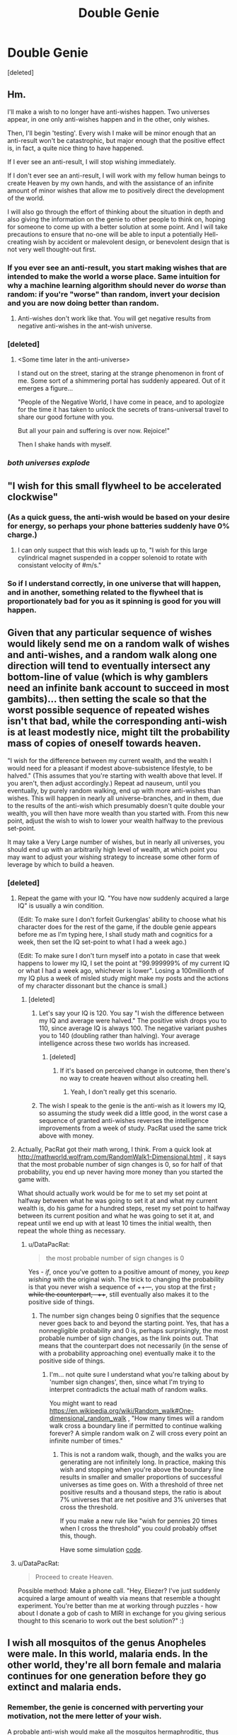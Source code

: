#+TITLE: Double Genie

* Double Genie
:PROPERTIES:
:Score: 28
:DateUnix: 1427533510.0
:DateShort: 2015-Mar-28
:END:
[deleted]


** Hm.

I'll make a wish to no longer have anti-wishes happen. Two universes appear, in one only anti-wishes happen and in the other, only wishes.

Then, I'll begin 'testing'. Every wish I make will be minor enough that an anti-result won't be catastrophic, but major enough that the positive effect is, in fact, a quite nice thing to have happened.

If I ever see an anti-result, I will stop wishing immediately.

If I don't ever see an anti-result, I will work with my fellow human beings to create Heaven by my own hands, and with the assistance of an infinite amount of minor wishes that allow me to positively direct the development of the world.

I will also go through the effort of thinking about the situation in depth and also giving the information on the genie to other people to think on, hoping for someone to come up with a better solution at some point. And I will take precautions to ensure that no-one will be able to input a potentially Hell-creating wish by accident or malevolent design, or benevolent design that is not very well thought-out first.
:PROPERTIES:
:Author: Murska1FIN
:Score: 18
:DateUnix: 1427560500.0
:DateShort: 2015-Mar-28
:END:

*** If you ever see an anti-result, you start making wishes that are intended to make the world a worse place. Same intuition for why a machine learning algorithm should never do /worse/ than random: if you're "worse" than random, invert your decision and you are now doing better than random.
:PROPERTIES:
:Author: Vebeltast
:Score: 5
:DateUnix: 1427565766.0
:DateShort: 2015-Mar-28
:END:

**** Anti-wishes don't work like that. You will get negative results from negative anti-wishes in the ant-wish universe.
:PROPERTIES:
:Score: 3
:DateUnix: 1427619993.0
:DateShort: 2015-Mar-29
:END:


*** [deleted]
:PROPERTIES:
:Score: 4
:DateUnix: 1427620092.0
:DateShort: 2015-Mar-29
:END:

**** <Some time later in the anti-universe>

I stand out on the street, staring at the strange phenomenon in front of me. Some sort of a shimmering portal has suddenly appeared. Out of it emerges a figure...

"People of the Negative World, I have come in peace, and to apologize for the time it has taken to unlock the secrets of trans-universal travel to share our good fortune with you.

But all your pain and suffering is over now. Rejoice!"

Then I shake hands with myself.
:PROPERTIES:
:Author: Murska1FIN
:Score: 9
:DateUnix: 1427636373.0
:DateShort: 2015-Mar-29
:END:


*** /both universes explode/
:PROPERTIES:
:Author: psychothumbs
:Score: 2
:DateUnix: 1427926491.0
:DateShort: 2015-Apr-02
:END:


** "I wish for this small flywheel to be accelerated clockwise"
:PROPERTIES:
:Author: ArmokGoB
:Score: 15
:DateUnix: 1427543235.0
:DateShort: 2015-Mar-28
:END:

*** (As a quick guess, the anti-wish would be based on your desire for energy, so perhaps your phone batteries suddenly have 0% charge.)
:PROPERTIES:
:Author: DataPacRat
:Score: 8
:DateUnix: 1427545244.0
:DateShort: 2015-Mar-28
:END:

**** I can only suspect that this wish leads up to, "I wish for this large cylindrical magnet suspended in a copper solenoid to rotate with consistant velocity of #m/s."
:PROPERTIES:
:Author: chthonicSceptre
:Score: 4
:DateUnix: 1427545561.0
:DateShort: 2015-Mar-28
:END:


*** So if I understand correctly, in one universe that will happen, and in another, something related to the flywheel that is proportionately bad for you as it spinning is good for you will happen.
:PROPERTIES:
:Author: psychothumbs
:Score: 2
:DateUnix: 1427926562.0
:DateShort: 2015-Apr-02
:END:


** Given that any particular sequence of wishes would likely send me on a random walk of wishes and anti-wishes, and a random walk along one direction will tend to eventually intersect any bottom-line of value (which is why gamblers need an infinite bank account to succeed in most gambits)... then setting the scale so that the worst possible sequence of repeated wishes isn't that bad, while the corresponding anti-wish is at least modestly nice, might tilt the probability mass of copies of oneself towards heaven.

"I wish for the difference between my current wealth, and the wealth I would need for a pleasant if modest above-subsistence lifestyle, to be halved." (This assumes that you're starting with wealth above that level. If you aren't, then adjust accordingly.) Repeat ad nauseum, until you eventually, by purely random walking, end up with more anti-wishes than wishes. This will happen in nearly all universe-branches, and in them, due to the results of the anti-wish which presumably doesn't quite double your wealth, you will then have more wealth than you started with. From this new point, adjust the wish to wish to lower your wealth halfway to the previous set-point.

It may take a Very Large number of wishes, but in nearly all universes, you should end up with an arbitrarily high level of wealth, at which point you may want to adjust your wishing strategy to increase some other form of leverage by which to build a heaven.
:PROPERTIES:
:Author: DataPacRat
:Score: 15
:DateUnix: 1427538974.0
:DateShort: 2015-Mar-28
:END:

*** [deleted]
:PROPERTIES:
:Score: 2
:DateUnix: 1427540091.0
:DateShort: 2015-Mar-28
:END:

**** Repeat the game with your IQ. "You have now suddenly acquired a large IQ" is usually a win condition.

(Edit: To make sure I don't forfeit Gurkenglas' ability to choose what his character does for the rest of the game, if the double genie appears before me as I'm typing here, I shall study math and cognitics for a week, then set the IQ set-point to what I had a week ago.)

(Edit: To make sure I don't turn myself into a potato in case that week happens to lower my IQ, I set the point at "99.999999% of my current IQ or what I had a week ago, whichever is lower". Losing a 100millionth of my IQ plus a week of misled study might make my posts and the actions of my character dissonant but the chance is small.)
:PROPERTIES:
:Author: Gurkenglas
:Score: 10
:DateUnix: 1427559220.0
:DateShort: 2015-Mar-28
:END:

***** [deleted]
:PROPERTIES:
:Score: 1
:DateUnix: 1427559597.0
:DateShort: 2015-Mar-28
:END:

****** Let's say your IQ is 120. You say "I wish the difference between my IQ and average were halved." The positive wish drops you to 110, since average IQ is always 100. The negative variant pushes you to 140 (doubling rather than halving). Your average intelligence across these two worlds has increased.
:PROPERTIES:
:Score: 5
:DateUnix: 1427565334.0
:DateShort: 2015-Mar-28
:END:

******* [deleted]
:PROPERTIES:
:Score: 1
:DateUnix: 1427606308.0
:DateShort: 2015-Mar-29
:END:

******** If it's based on perceived change in outcome, then there's no way to create heaven without also creating hell.
:PROPERTIES:
:Author: Transfuturist
:Score: 5
:DateUnix: 1427660172.0
:DateShort: 2015-Mar-30
:END:

********* Yeah, I don't really get this scenario.
:PROPERTIES:
:Author: psychothumbs
:Score: 2
:DateUnix: 1427926463.0
:DateShort: 2015-Apr-02
:END:


****** The wish I speak to the genie is the anti-wish as it lowers my IQ, so assuming the study week did a little good, in the worst case a sequence of granted anti-wishes reverses the intelligence improvements from a week of study. PacRat used the same trick above with money.
:PROPERTIES:
:Author: Gurkenglas
:Score: 1
:DateUnix: 1427560941.0
:DateShort: 2015-Mar-28
:END:


**** Actually, PacRat got their math wrong, I think. From a quick look at [[http://mathworld.wolfram.com/RandomWalk1-Dimensional.html]] , it says that the most probable number of sign changes is 0, so for half of that probability, you end up never having more money than you started the game with.

What should actually work would be for me to set my set point at halfway between what he was going to set it at and what my current wealth is, do his game for a hundred steps, reset my set point to halfway between its current position and what he was going to set it at, and repeat until we end up with at least 10 times the initial wealth, then repeat the whole thing as necessary.
:PROPERTIES:
:Author: Gurkenglas
:Score: 3
:DateUnix: 1427560021.0
:DateShort: 2015-Mar-28
:END:

***** u/DataPacRat:
#+begin_quote
  the most probable number of sign changes is 0
#+end_quote

Yes - /if/, once you've gotten to a positive amount of money, you /keep wishing/ with the original wish. The trick to changing the probability is that you never wish a sequence of ++---, you stop at the first +; while the counterpart, --+++, still eventually also makes it to the positive side of things.
:PROPERTIES:
:Author: DataPacRat
:Score: 0
:DateUnix: 1427569568.0
:DateShort: 2015-Mar-28
:END:

****** The number sign changes being 0 signifies that the sequence never goes back to and beyond the starting point. Yes, that has a nonnegligible probability and 0 is, perhaps surprisingly, the most probable number of sign changes, as the link points out. That means that the counterpart does not necessarily (in the sense of with a probability approaching one) eventually make it to the positive side of things.
:PROPERTIES:
:Author: Gurkenglas
:Score: 2
:DateUnix: 1427570351.0
:DateShort: 2015-Mar-28
:END:

******* I'm... not quite sure I understand what you're talking about by 'number sign changes', then, since what I'm trying to interpret contradicts the actual math of random walks.

You might want to read [[https://en.wikipedia.org/wiki/Random_walk#One-dimensional_random_walk]] , "How many times will a random walk cross a boundary line if permitted to continue walking forever? A simple random walk on \mathbb Z will cross every point an infinite number of times."
:PROPERTIES:
:Author: DataPacRat
:Score: 0
:DateUnix: 1427571489.0
:DateShort: 2015-Mar-29
:END:

******** This is not a random walk, though, and the walks you are generating are not infinitely long. In practice, making this wish and stopping when you're above the boundary line results in smaller and smaller proportions of successful universes as time goes on. With a threshold of three net positive results and a thousand steps, the ratio is about 7% universes that are net positive and 3% universes that cross the threshold.

If you make a new rule like "wish for pennies 20 times when I cross the threshold" you could probably offset this, though.

Have some simulation [[http://pastebin.com/F1B634pg][code]].
:PROPERTIES:
:Author: mns2
:Score: 2
:DateUnix: 1427591471.0
:DateShort: 2015-Mar-29
:END:


**** u/DataPacRat:
#+begin_quote
  Proceed to create Heaven.
#+end_quote

Possible method: Make a phone call. "Hey, Eliezer? I've just suddenly acquired a large amount of wealth via means that resemble a thought experiment. You're better than me at working through puzzles - how about I donate a gob of cash to MIRI in exchange for you giving serious thought to this scenario to work out the best solution?" :)
:PROPERTIES:
:Author: DataPacRat
:Score: 4
:DateUnix: 1427541072.0
:DateShort: 2015-Mar-28
:END:


** I wish all mosquitos of the genus Anopheles were male. In this world, malaria ends. In the other world, they're all born female and malaria continues for one generation before they go extinct and malaria ends.
:PROPERTIES:
:Author: DCarrier
:Score: 4
:DateUnix: 1427576639.0
:DateShort: 2015-Mar-29
:END:

*** Remember, the genie is concerned with perverting your motivation, not the mere letter of your wish.

A probable anti-wish would make all the mosquitos hermaphroditic, thus doubling the number of biting and egg-laying insects, and the spread of mosquito-related disease, without in any way compromising their reproductive fitness.
:PROPERTIES:
:Author: Endovior
:Score: 4
:DateUnix: 1427580942.0
:DateShort: 2015-Mar-29
:END:


*** Novel idea, but wishes are mirrored on goodness-of-outcome. The anti-wish of this causes a population boom in mosquitoes enough to double the human toll of the disease.
:PROPERTIES:
:Score: 2
:DateUnix: 1427600231.0
:DateShort: 2015-Mar-29
:END:


** I wish to save one life. If this works, I repeat. This results in one universe with n lives saved and one life lost for all n, and is a net win. This algorithm can be improved, but the idea is that by doing more wishes in the better universes, I'm creating more of them.
:PROPERTIES:
:Author: DCarrier
:Score: 3
:DateUnix: 1427586515.0
:DateShort: 2015-Mar-29
:END:

*** This is a good scheme, though you need to have some way of knowing which universe you ended up in, keeping in mind that the anti-wish of most information wishes is the entire universe conspiring to trick you.
:PROPERTIES:
:Score: 1
:DateUnix: 1427606230.0
:DateShort: 2015-Mar-29
:END:

**** I make my wishes specific and obvious. If I wish to eradicate malaria, is the anti-wish going to double malaria and make it look eradicated?

I also only have to know if the universe is worth existing. If I believe this to be the case from the beginning, I can just make pointless wishes to create new universes. This isn't as good as making important wishes that make some universes not worth living in and then not multiplying those, but it works.
:PROPERTIES:
:Author: DCarrier
:Score: 1
:DateUnix: 1427609269.0
:DateShort: 2015-Mar-29
:END:

***** The "hide the evidence" anti-wishes are beacuse the wishes are really looking for information, and how a wish is reversed is based on the effects of the wish, which for those cases is most notably the information gained from them. An anti-wish of eliminating malaria would double it, but not make it look eradicated unless there was some information seeking goal associated with eradicating it.
:PROPERTIES:
:Score: 1
:DateUnix: 1427609843.0
:DateShort: 2015-Mar-29
:END:

****** What if I make the wish bad? If I wish that I die, does the anti-wish have to kill me too?
:PROPERTIES:
:Author: DCarrier
:Score: 2
:DateUnix: 1427610779.0
:DateShort: 2015-Mar-29
:END:

******* The anti-wish would probably make you immortal.
:PROPERTIES:
:Score: 1
:DateUnix: 1427610846.0
:DateShort: 2015-Mar-29
:END:


** I don't really see the point of asking us to flip coins. By the rules of the thought experiment, any information-granting wishes will result in a universe in which true and useful information is granted, and one in which false and misleading information is granted. Similarly, any meta-wishes will result in a universe which is successfully meta-altered, and one in which the universe is maliciously meta-altered.

As such, plans must include the factual existence of universes in which your wishes were perverted. Given that [[http://www.reddit.com/r/rational/comments/30l2y3/double_genie/cptfdtu][this]] is the response to a wish that anti-wish universes no longer be generated, though, there is a solution.

Step 1: I wish that whenever a wish is made, an anti-wish universe is no longer generated.

(this will, of course, produce a universe in which wishes are always granted faithfully, and a universe in which wishes are always perverted)

Step 2: Test to see which of those two universes I am in, probably with innocuous wishes like "I wish that the next coin I flip should land on heads". (probably do this fifty times or so, to confirm that Step 1 actually worked; there's still a small chance that I just happen to be in the universe in which things went right/wrong 50 times, but if I do in fact get 50 heads or 50 tails, I will assume that Step 1 worked).

Step 3a: In the universe in which wishing has been successfully debugged, wish CEV, creating Heaven.

Step 3b: In the universe in which wishing has been confirmed to be invariably corrupted, experiment with the use of anti-wishes to result in beneficial consequences, via wishing for undesirable events to happen. If the anti-genie seems to pervert wishes in a predictably-reversed fashion, wish anti-CEV, therefore causing the anti-genie to create a Heaven instead of the Hell I just asked it to create.
:PROPERTIES:
:Author: Endovior
:Score: 2
:DateUnix: 1427540190.0
:DateShort: 2015-Mar-28
:END:

*** Okay, I have a (maybe?) better solution for what to do after you separate the universes. Once you determine which universe you're in:

- Benevolent: Wish for your counterpart in the malicious universe to recieve benevolent wishes instead.

- Malevolent: wait for a few hours for the above to happen.

Then wish for CEV.
:PROPERTIES:
:Author: chthonicSceptre
:Score: 2
:DateUnix: 1427546052.0
:DateShort: 2015-Mar-28
:END:


*** [deleted]
:PROPERTIES:
:Score: -1
:DateUnix: 1427540734.0
:DateShort: 2015-Mar-28
:END:

**** Okay, so if coinflip-tier wishes are assumed to be purely-information-seeking, start small instead. The anti-genie will show itself sooner or later through use of non-trivial-but-not-reality-destroying wishes. Presumably, the content of a wish like "I wish my headache would be cured" is not information-seeking, so the invariably-corrupted genie would make the headache worse. All wishes with notable effects also have information content in this context, so I either have the genie that's granting all my wishes because it is in fact a safe genie, or the genie that's granting all my wishes because it's trying to trick me. In all practicality, my actions in a universe in which a genie seems to be granting beneficial wishes for me would be to acquire wealth and power and correspond with other like-minded individuals before making a CEV wish, it seems like there'd be plenty of time to notice any chicanery. And even if the genie is actually granting me large sums of cash just to trick me, there's still the possibility that access to mundane wealth and power may obviate the need to wish up CEV (y'know, via conventionally-possible means of reality improvement).

The objective is to create Heaven in almost all futures, and to create no instance of Hell. As such, in the debugged genie branch, I wish additional instances of Heaven into existence, eventually resulting in a vast number of instances of Heaven. In the anti-genie universe, it presumably eventually reveals itself by screwing me out of lottery winnings or something, and after some experimentation to determine that no, it won't be manipulated, I proceed to not make a CEV wish, and thus not make things any worse.
:PROPERTIES:
:Author: Endovior
:Score: 3
:DateUnix: 1427542928.0
:DateShort: 2015-Mar-28
:END:

***** You asked for a coin to be flipped, so I flipped one for you, the result was: *Heads*

--------------

^{This} ^{bot's} ^{messages} ^{aren't} ^{checked} ^{often,} ^{for} ^{the} ^{quickest} ^{response,} ^{click} ^{[[/message/compose?to=lizardsrock4&subject=CoinBot][here]]} ^{to} ^{message} ^{my} ^{maker}

^{Check} ^{out} ^{my} ^{[[http://github.com/lizardsrock4][source]]}
:PROPERTIES:
:Score: 2
:DateUnix: 1427542934.0
:DateShort: 2015-Mar-28
:END:

****** ...wow.
:PROPERTIES:
:Author: sidhe3141
:Score: 1
:DateUnix: 1427588089.0
:DateShort: 2015-Mar-29
:END:


***** The genie grants your wishes identically in both branches until you make a wish large enough to create Hell. Because you smartly decide to consult with others, you realise this and never make the "instantiate many Heavens" wish, instead opting for small incremental improvements to reality in both universes. You fail at creating Heaven, but you permanently alter the course of both worlds for the positive.
:PROPERTIES:
:Score: 1
:DateUnix: 1427544464.0
:DateShort: 2015-Mar-28
:END:


**** If the genie is malicious, then this is probably not solvable.

It's like the Monty Hall paradox. It's only a paradox because the Monty hall in the paradox is not malicious and isn't trying to trick you. The real Monty Hall /is/ malicious and so you can't use logical tricks to extract information from whether he shows you a goat or not.
:PROPERTIES:
:Author: ArgentStonecutter
:Score: 2
:DateUnix: 1427654707.0
:DateShort: 2015-Mar-29
:END:


**** You asked for a coin to be flipped, so I flipped one for you, the result was: *Heads*

--------------

^{This} ^{bot's} ^{messages} ^{aren't} ^{checked} ^{often,} ^{for} ^{the} ^{quickest} ^{response,} ^{click} ^{[[/message/compose?to=lizardsrock4&subject=CoinBot][here]]} ^{to} ^{message} ^{my} ^{maker}

^{Check} ^{out} ^{my} ^{[[http://github.com/lizardsrock4][source]]}
:PROPERTIES:
:Score: 0
:DateUnix: 1427540740.0
:DateShort: 2015-Mar-28
:END:


** u/suyjuris:
#+begin_quote
  Your goal is to create Heaven for almost all of your futures, and never create Hell.
#+end_quote

1. "I wish to change the world by half of the difference between heaven and it (positively, world += (heaven - world) / 2)."
2. If you find yourself in the anti-wish universe, abort.
3. "I wish to change the world by the same amount I changed it last time."
4. If you find yourself in the anti-wish universe, abort.
5. "I wish for a random particle to be sped up by an infinitesimal small amount." (Or any other NOP)
6. Go to step 5.

You got two futures that are not heaven (but not hell either, one at -0.5, the other at 0 on the hell-heaven scale), and an exponentially increasing number of universes that are heaven. This assumes that the world is originally at 0 or better. If that is not the case, just apply the procedure [steps 1 to 4] to double your difference to hell until it is.
:PROPERTIES:
:Author: suyjuris
:Score: 2
:DateUnix: 1427544265.0
:DateShort: 2015-Mar-28
:END:

*** u/sidhe3141:
#+begin_quote
  If that is not the case, just apply the procedure to double your difference to hell until it is.
#+end_quote

Anti-wish of doubling your difference to hell is hell. Instant fail.
:PROPERTIES:
:Author: sidhe3141
:Score: 2
:DateUnix: 1427588326.0
:DateShort: 2015-Mar-29
:END:

**** The key point being /apply the procedure/, meaning that there is no single wish to double the difference but two (in steps 1 to 4), where the failure of either is non-critical.
:PROPERTIES:
:Author: suyjuris
:Score: 1
:DateUnix: 1427629242.0
:DateShort: 2015-Mar-29
:END:


** Test Wish #1: "I wish to be presented with a clear opportunity to gain ten dollars."

Repeat until you are in a universe where you just lost ten dollars or were given the opportunity to do so. Now:

If you were presented with the /opportunity/ to lose ten dollars, then the wish-reversing only applies to the change itself, not the presentation. Make all your future wishes of the form "I wish to be presented with the clear opportunity for...", and simply do not take the opportunities for negative results.

If you were not presented with the opportunity, but instead were forced to lose ten dollars, then the wish-reversing applies to the presentation as well as the change. Make all your future wishes of the form "I wish to have no opportunity to make a decision about whether to accept or reject the following thing:...", and antiwishes should come out as giving you the opportunity, when you can then decline.
:PROPERTIES:
:Author: Geminii27
:Score: 2
:DateUnix: 1427556919.0
:DateShort: 2015-Mar-28
:END:

*** Information granting wishes of this sort are generally disallowed by the intent clause. The intend of your wish will be reversed, so your anti-wish will be that you experience a scenario that leads you to the false perception of being in a FAI genie universe. c.f. all the other wishes
:PROPERTIES:
:Score: 1
:DateUnix: 1427559210.0
:DateShort: 2015-Mar-28
:END:


** If I correctly interpret that the genie's rule is "create zero utility on average between the two universes", then why would it be wrong for a utilitarian to make as many wishes as they pleased? Sucks for the anti-wish universes, but why don't they just wish their ways out of trouble until they get lucky?
:PROPERTIES:
:Author: LiteralHeadCannon
:Score: 2
:DateUnix: 1427824723.0
:DateShort: 2015-Mar-31
:END:


** So, the current problem is that once you split the universes, the information perversion of the anti-wish genie means you cannot tell by information searching wishes whether you are in the good or bad universe.

So, ignore the informational goals.

That leaves two options: Perform wishes which equalize over time, or perform wishes which will increase or decrease your standard of living by a non-lethal amount.

I trust the perfect copy of me in the good universe even if I am in the bad one. I legitimately want to make money/power/whatever. I am willing to accept any non-death outcome of my wishes.

Wish to win a smallish lottery for the sake of making money. Have the goal "it doesn't matter which universe I am in. I want to win this." This gets you the information you need without you actually having the goal of obtaining the information.

If that doesn't work, I wish for 0.9999999999999 Heaven with the intent of using it to gather information for my final Heaven 1.0 wish. *Fuck you, contrary genie.*

If the anti-genie doesn't actually care even what your current goals are, find a way to change your long term goals.

Alternatively, use someone else. Get a suicidal person to wish to die. This would actually be in their CEV, the Genie could not pervert it. Death for the true universe, continued life for the other.

Wait a minute. /I don't actually care./

We already know something that differentiates anti from true universe. CEV Heaven wishing.

I wish for a Heaven with no time dilation or differential time traits. I get Hell in Universe 1 and Heaven in Universe 2. In Universe 1 I suffer unimaginable pain for the time it takes me in Universe 2 to say "I wish the genie in the other universe was replaced by a copy of you, and all memories of all people since the Hell wish was made were replaced by the memories of those same people in this universe since the Heaven wish was made."

Now I have two Heaven universes which are perfect duplicates. I walk across the planar border, high-five myself, and go on to enjoy the Heavens. Nobody around ever remembers that I created Hell, so nobody cares.
:PROPERTIES:
:Author: JackStargazer
:Score: 3
:DateUnix: 1427559791.0
:DateShort: 2015-Mar-28
:END:

*** Except in the Hell-Universes, the bad genie grants the antiwish and doesn't get replaced. Now you have two versions of every hell universe, one where the bad genie was replaced and the universe became a heaven, the other where the bad genie /wasn't/ replaced and everything was still hell. I think the only way this problem can be solved has to involve interuniversal travel/communication/trade that doesn't depend on the genie. Also, I would like to point out that: >every time you make a wish, another universe is created where the opposite of that wish is granted.

So every antiwish has its own separate universe, but all the wishes are in one universe. Since you never wished for the genie to exist or not exist, that means the genie can only exist in the wish universe.
:PROPERTIES:
:Author: Sailor_Vulcan
:Score: 3
:DateUnix: 1427664544.0
:DateShort: 2015-Mar-30
:END:

**** u/JackStargazer:
#+begin_quote
  Except in the Hell-Universes, the bad genie grants the antiwish and doesn't get replaced. every time you make a wish, another universe is created where the opposite of that wish is granted.
#+end_quote

No, he doesn't. because the first wish stopped that by permanently splitting into an AlwaysAnti and AlwaysGood universe. I should have mentioned that I was using that, but my solution implied it.
:PROPERTIES:
:Author: JackStargazer
:Score: 1
:DateUnix: 1427678529.0
:DateShort: 2015-Mar-30
:END:


*** Splitting the universes makes almost everything an information seeking wish, so the wish just gets granted to trick you. You then wish for almost-Heaven, which send you to almost-Hell in anti-wish-world. In wish-world, you make Heaven. Unfortunately even with a real genie you can't enter a universe that has already split off.

Since you made Heaven and only almost-Hell, you end up performing very slightly better than if you had made a CEV wish.
:PROPERTIES:
:Score: 1
:DateUnix: 1427695696.0
:DateShort: 2015-Mar-30
:END:

**** u/JackStargazer:
#+begin_quote
  You then wish for almost-Heaven, which send you to almost-Hell in anti-wish-world.
#+end_quote

So, what's the cutoff point? If that's not an information seeking wish, or if the Anti-Genie (who at this point is not just perverting the intent but being actively malicious, since it clearly isn't intent that matters) just decides at some point to actually anti-fulfill the wish rather than giving you the information, then there is some point where it either judges a wish non-information seeking, or ignores that to achieve an anti-goal.

This implies either a weighted function, an endstate goal, or sentient intent.

If it's a weighted function, then wish up by 1% at a time until it actually switches to Hell, then wish down to the nearest non-Hell number.

If it's an endstate goal, then my thing would have worked, because .99 Hell is insufficient to meet the endstate of Hell.

If it's a sentient process that is actively malicious, and good genies cannot effect universes with bad genies (really? no multiuniverse travel at all, in any circumstances? In Heaven Universe you have /literally all of polynomial time/ to figure out an answer and then either wormhole it back to your origin point, time travel or dilation being something an all powerful Genie should be able to do, or somehow or another get to that universe.) then there is no safe wish and no right answer to the problem.
:PROPERTIES:
:Author: JackStargazer
:Score: 1
:DateUnix: 1427719229.0
:DateShort: 2015-Mar-30
:END:

***** The genue is sentient, but is only somewhat malicious. It will try to make an anti-wish exactly as bad as the wish is good.
:PROPERTIES:
:Score: 1
:DateUnix: 1427720353.0
:DateShort: 2015-Mar-30
:END:

****** Even so, it clearly has some point where it values "Anti-Wish" over "Fake Real Wish to Trick You".

Also, there are two kinds of maliciousness here as well.

If it is actively malicious in the "I want to fuck up your current wish" sense, then the easy fix is universe split plus the wish "I wish to want for my next wish to be to wish for Heaven." In Good universes you now want to wish for heaven and do so. In evil universes you now want to wish for Hell and create Heaven since reversed wishes for bad things have already been explained to create good things.

If it is malicious as to the end goal of Heaven or Hell, then it will actively prevent you from ever getting enough information to be sure on what universe you are in, and so it is never safe to make a major wish.

Basically, if it is malicious on current wishes, you can win by tricking yourself. If it is even slightly malicious and omnicognizant, you can't win.

"Only somewhat malicious" actually gives us /less/ predictive power then not telling us that, since that means it is inherently unpredictable unless we know its goals.

Are you sure /you're/ not an anti-genie?
:PROPERTIES:
:Author: JackStargazer
:Score: 1
:DateUnix: 1427721283.0
:DateShort: 2015-Mar-30
:END:


** I wish the ability to predict whether a wish or anti-wish will be granted (for me personally) in the next 15 seconds. [[/u/flipacoinbot]]
:PROPERTIES:
:Author: ShareDVI
:Score: 1
:DateUnix: 1427534705.0
:DateShort: 2015-Mar-28
:END:

*** Both are granted, and both are copies of you. (This is many worlds, but only genie acts split universes.) The coinflip is just to prevent people from always choosing the positive wish for the next step. Your wish is a null-op, and now there are two universes that are exactly the same.
:PROPERTIES:
:Score: 3
:DateUnix: 1427535611.0
:DateShort: 2015-Mar-28
:END:

**** You asked for a coin to be flipped, so I flipped one for you, the result was: *Heads*

--------------

^{This} ^{bot's} ^{messages} ^{aren't} ^{checked} ^{often,} ^{for} ^{the} ^{quickest} ^{response,} ^{click} ^{[[/message/compose?to=lizardsrock4&subject=CoinBot][here]]} ^{to} ^{message} ^{my} ^{maker}

^{Check} ^{out} ^{my} ^{[[http://github.com/lizardsrock4][source]]}
:PROPERTIES:
:Score: 1
:DateUnix: 1427535618.0
:DateShort: 2015-Mar-28
:END:


**** I mean, will my consciouness be transferred in a positive-world or negative-world? I want a power to predict that before making a wish.
:PROPERTIES:
:Author: ShareDVI
:Score: 0
:DateUnix: 1427536477.0
:DateShort: 2015-Mar-28
:END:

***** I see what you're trying to do, but the point of the thought experiment is that you can't do that. When reality is split, you don't get to decide whether or not that happens nicely. It's trusting your fate to a fair coin each time. So the result of any power you get to see what happens is always "yes", and you don't get to finagle things such that unpleasant things only happen to other versions of you.

Otherwise, you could just decide to screw all the other versions of yourself, and ascend directly to godhood via repeated power-wishes. Remember, that's not allowed; the goal is to make the best future for all of you, and the power you're trying to get would only make a good future for one of you.
:PROPERTIES:
:Author: Endovior
:Score: 2
:DateUnix: 1427537762.0
:DateShort: 2015-Mar-28
:END:


** I wish that heaven be created in the post-wish universe iff it is the wish universe.
:PROPERTIES:
:Author: blsm
:Score: 1
:DateUnix: 1427537497.0
:DateShort: 2015-Mar-28
:END:

*** [deleted]
:PROPERTIES:
:Score: 2
:DateUnix: 1427537799.0
:DateShort: 2015-Mar-28
:END:

**** By post-wish universe I meant the universe after I have uttered my wish rather than the universe in which the wish is fulfilled. Maybe I should have called it the post-utterance-of-wish-universe instead.
:PROPERTIES:
:Author: blsm
:Score: 1
:DateUnix: 1427538727.0
:DateShort: 2015-Mar-28
:END:

***** The universe doesn't split until the wish is granted.
:PROPERTIES:
:Score: 1
:DateUnix: 1427538944.0
:DateShort: 2015-Mar-28
:END:

****** Create heaven in precisely that future branch of the post-utterance-of-wish-universe which is the wish-universe.
:PROPERTIES:
:Author: blsm
:Score: 1
:DateUnix: 1427539348.0
:DateShort: 2015-Mar-28
:END:

******* Remember that the rules specify the wish is made into an anti-wish prior to being fulfilled. This is still equivalent to a CEV wish.
:PROPERTIES:
:Score: 1
:DateUnix: 1427540281.0
:DateShort: 2015-Mar-28
:END:


******* Granted. Hell is also created in precisely that future branch of the post-utterance-of-wish-universe which is the anti-wish-universe.
:PROPERTIES:
:Author: Endovior
:Score: 1
:DateUnix: 1427540307.0
:DateShort: 2015-Mar-28
:END:

******** In that future branch the wish is transformed into an anti-wish which states ((create heaven and be in the anti-wish-universe) or (create hell and be in the wish-universe)). Since I'm in the anti-wish-universe, the former is fulfilled.
:PROPERTIES:
:Author: blsm
:Score: 1
:DateUnix: 1427540596.0
:DateShort: 2015-Mar-28
:END:


** Important question: If I wish to have possession of an object which I currently have no means of obtaining (say, a plaster bust of Napoleon), what would the anti-wish be? I can't lose an equivalent object, since I didn't have any to begin with.
:PROPERTIES:
:Author: chthonicSceptre
:Score: 1
:DateUnix: 1427544501.0
:DateShort: 2015-Mar-28
:END:

*** Heads: You obtain a plaster bust of Napolean.

Tails: You lose an object of equivalent value to you personally. If no such object is available, you lose a number of objects whose emotional or economic value would sum to that of the Napolean bust. If such objects are exhausted, you suffer some Napoleon-bust-related tragedy, such as the bust falling from a train and breaking while causing you a leg fracture.
:PROPERTIES:
:Score: 2
:DateUnix: 1427544811.0
:DateShort: 2015-Mar-28
:END:

**** What about a wish for the genie to exert force? If I wished for the moon to move 500km closer to earth over a period of two months, or for an elevator to behave according to the buttons pushed, but without any electrical connections or motors?
:PROPERTIES:
:Author: chthonicSceptre
:Score: 1
:DateUnix: 1427545192.0
:DateShort: 2015-Mar-28
:END:

***** The genie is concerned with your motivation. Why do you want the moon closer to the earth? For example, if you want tidal forces to increase and are using a change in lunar orbit to accomplish that, it would decrease tidal forces by a corresponding amount, probably also by changing lunar orbit.
:PROPERTIES:
:Score: 2
:DateUnix: 1427565715.0
:DateShort: 2015-Mar-28
:END:

****** I was going to go into a convoluted series of experimental wishes designed to test the genie's capacity to inject ideas into peoples' minds, but for posterity, here's my final solution:

1) Wish for Heaven (with all of the appropriate wording, such as by including that the genie only grant 'good' wishes).

2) In the universe which is now Hell, wait for a moment.

3) In the universe which is now Heaven, with your newly-obedient genie, wish that the genie now in the Hell universe was replaced by a copy of the good!genie, and that Hell be replaced with Heaven. Now you have two Heavens. Maybe erase the memories of the people in Hell, if their tortures in that span of time were particularly awful.

3) Find yourself from the other universe. Exchange fist-bumps.
:PROPERTIES:
:Author: chthonicSceptre
:Score: 1
:DateUnix: 1427591758.0
:DateShort: 2015-Mar-29
:END:

******* I think this would do it.

The only perversion I can think of is that anti-genie would simultaneously change heaven into hell.

The fix would be to first wish that no heaven ever can become hell and that heaven remains likely for all other universes.
:PROPERTIES:
:Author: throwawayIWGWPC
:Score: 2
:DateUnix: 1427657244.0
:DateShort: 2015-Mar-29
:END:


** I'll assume that a certain arrangement of atoms corresponds to heaven (under our physical laws)

1.  I wish for locality (i.e. no spooky action at a distance). I now have only a finite amount of atoms a1..aN to care about.
2.  I wish for a sign which uniquely determines whether I am in the wish-universe or in the anti-wish-universe. (Alternatively I wish for my next coin flip to come up heads or something so I can tell them apart).
3.  I wish to know an arrangement of atoms which corresponds to immanentization of the eschaton.
4.  Test.
5.  In the wish-universe I wish for a1 to be be at a certain position x1 at a time T so far into the future that I will have time to make sufficiently many wishes afterwards. In the anti-wish-universe I do nothing.
6.  Test.
7.  Repeat 2. with a2, x2. ...
8.  In the universe where all my atom arrangements will be carried out I wish to flip a coin.
9.  Repeat 8. in both universes. ...
10. At time T I have a lot of universes where a single atom is "out of place". None of them can be considered hell. I have more universes which have instantiated heaven.
:PROPERTIES:
:Author: blsm
:Score: 1
:DateUnix: 1427547634.0
:DateShort: 2015-Mar-28
:END:

*** As has been demonstrated, any information-content wish is maximally perverted, so the anti-wish returns the same results as the real wish. Accordingly, your tests all tell you everything is fine, and the anti-wish versions give you bad information. This applies even if, like I did [[http://www.reddit.com/r/rational/comments/30l2y3/double_genie/cptg6g9][here]], you first make a wish to stop the universes from dividing, which is the only way to plausibly create a 'wish-universe' and an 'anti-wish-universe'.

Remember: both possibilities always occur. You can wish that the universes would stop multiplying, but you can't make wishes that are only beneficial; every positive wish is matched by an equal but opposite anti-wish. The two are just granted to other people.

More to the point, atoms are very small. You will die of old age long before making unique wishes for all the atoms that compose a single cell of your own body. Even if you were able to make a wish every second for the next hundred years and didn't need to worry about anti-wishes, you wouldn't have finished more than a fraction of a percent of that one cell... and, absent wishes to protect you from mundane concerns like the need to eat, sleep, or otherwise do things other than make wishes, you won't even get that far.
:PROPERTIES:
:Author: Endovior
:Score: 2
:DateUnix: 1427553296.0
:DateShort: 2015-Mar-28
:END:

**** u/blsm:
#+begin_quote
  More to the point, atoms are very small. You will die of old age long before making unique wishes for all the atoms that compose a single cell of your own body. Even if you were able to make a wish every second for the next hundred years and didn't need to worry about anti-wishes, you wouldn't have finished more than a fraction of a percent of that one cell... and, absent wishes to protect you from mundane concerns like the need to eat, sleep, or otherwise do things other than make wishes, you won't even get that far.
#+end_quote

I could simply add 'and halve the time required to make my next wish' to every wish. Then I would finish all my wishes within the amount of time it would have taken me to make two wishes before the adjustment.
:PROPERTIES:
:Author: blsm
:Score: 1
:DateUnix: 1427557661.0
:DateShort: 2015-Mar-28
:END:


*** You asked for a coin to be flipped, so I flipped one for you, the result was: *Tails*

--------------

^{This} ^{bot's} ^{messages} ^{aren't} ^{checked} ^{often,} ^{for} ^{the} ^{quickest} ^{response,} ^{click} ^{[[/message/compose?to=lizardsrock4&subject=CoinBot][here]]} ^{to} ^{message} ^{my} ^{maker}

^{Check} ^{out} ^{my} ^{[[http://github.com/lizardsrock4][source]]}
:PROPERTIES:
:Score: 1
:DateUnix: 1427547637.0
:DateShort: 2015-Mar-28
:END:


*** Hell corresponds to an infinite set of possible universe configurations, not a single universe configuration.
:PROPERTIES:
:Score: 1
:DateUnix: 1427559313.0
:DateShort: 2015-Mar-28
:END:

**** So one atom being out of place will create hell? That seems a little absurd to me.
:PROPERTIES:
:Author: blsm
:Score: -1
:DateUnix: 1427564194.0
:DateShort: 2015-Mar-28
:END:


** Observation: you can specify your wish in negative terms to make some things easier to think about. If the wish is odd and you can't express it, the antiwish may be much better defined and easier to express.

Find out if I can convince my Mean to include a binary do-nothing condition. For example, if step one in the wish is "if this coin flips tails, do nothing, if it flips heads, do X", and then convince myself that that the negative outcome really is the coin flipping tails.

If that doesn't work, find a system with a finite global minimum value but no global maximum. For example, "I wish that either that I have infinite money", for which the antiwish would almost certainly be "I wish that I have no money". Then wish until you get the wish instead of the antiwish.

There may be value here in attempting to wish faster, but I don't know a change that would safely increase wishing speed without the antiwish setting wish speed to zero.

For directly doing things, it's relatively easy to construct wishes which perform physical changes for which the antiwish is just as useful. For example, "spin this rotor clockwise" would almost certainly antiwish into "spin this rotor counterclockwise", at which point you just use gears to normalize it and feed it to a generator. Even if it interprets the wish as "keep this rotor from spinning" you could probably extract some force from it.

If you're really, really sure about your interpretation of quantum mechanics, you could exploit the anthropic principle and quantum suicide to delete the antiwish effects. "Retroactively delete the universe and make me think a million times faster" will either never be experienced or resolve into the (positive) antiwish which simultaneously makes the universe last longer somehow and makes you smarter.
:PROPERTIES:
:Author: Vebeltast
:Score: 1
:DateUnix: 1427565301.0
:DateShort: 2015-Mar-28
:END:

*** You asked for a coin to be flipped, so I flipped one for you, the result was: *Heads*

--------------

^{This} ^{bot's} ^{messages} ^{aren't} ^{checked} ^{often,} ^{for} ^{the} ^{quickest} ^{response,} ^{click} ^{[[/message/compose?to=lizardsrock4&subject=CoinBot][here]]} ^{to} ^{message} ^{my} ^{maker}

^{Check} ^{out} ^{my} ^{[[http://github.com/lizardsrock4][source]]}
:PROPERTIES:
:Score: 1
:DateUnix: 1427565305.0
:DateShort: 2015-Mar-28
:END:


** Solution:

"I wish to know how, be able, and have the resources to use the laws of nature to create Heaven for almost all of my futures across the many universes, and never create Hell."

The problem with the solutions I've read thus far is that they seem to forget the genie will pervert the SPIRIT of your wish for the anti-you.

Wish for information and anti-you will become confused.

Wish to fix malaria, and the anti-you will worsen malaria.

Wish to improve your IQ/finances/universe by (best - current)/2, then his universe uses the formula (worst - current)/2.

I am not sure my wish will work, but my understanding is the following:

Anti-me receives no information on making the world better. It is also possible that the perversion of the wish has stripped my other self of ability, knowledge, and resources. His fate, however, is unimportant because his value system is such that if his universe improves, he is happy even if dead.

However, after the wish, I now have the know-how, ability, and resources to /ignore the genie/ and use science/magic to improve most universes until they become heavens, and no universe will be hell.

--------------

The other way to pervert this wish is to likewise give anti-me the knowledge, ability, resources, and intention to turn all universes into hell, and thus begins an eternal struggle between the forces of good and evil and I and my anti-self eventually become God/Devil analogues. Awkward . . .

I don't think the above is a possible outcome, however, because it prevents my wish from fulfillment.
:PROPERTIES:
:Author: throwawayIWGWPC
:Score: 1
:DateUnix: 1427656575.0
:DateShort: 2015-Mar-29
:END:


** I wish for omnipotence.

[[/u/flipacoinbot]]
:PROPERTIES:
:Author: fapingtoyourpost
:Score: 1
:DateUnix: 1427659668.0
:DateShort: 2015-Mar-30
:END:

*** You asked for a coin to be flipped, so I flipped one for you, the result was: *Heads*

--------------

^{This} ^{bot's} ^{messages} ^{aren't} ^{checked} ^{often,} ^{for} ^{the} ^{quickest} ^{response,} ^{click} ^{[[/message/compose?to=lizardsrock4&subject=CoinBot][here]]} ^{to} ^{message} ^{my} ^{maker}

^{Check} ^{out} ^{my} ^{[[http://github.com/lizardsrock4][source]]}
:PROPERTIES:
:Score: 1
:DateUnix: 1427659676.0
:DateShort: 2015-Mar-30
:END:

**** I travel back in time 15 minutes to before the universe was split and kill that douche-bag genie.
:PROPERTIES:
:Author: fapingtoyourpost
:Score: 1
:DateUnix: 1427659812.0
:DateShort: 2015-Mar-30
:END:


** I wish that all of the most dangerous things in the world were replaced by their pokemon-world counterparts, except for businesses/corporations. So the problem of unfriendly AI becomes as simple as catching a porygon. If you want to end death, catch both Xerneas and Yveltal, kill Yveltal and use Xerneas's power to keep everything alive. If you want to stop a meteor catch Rayquaza. If you want to keep the universe from ending, catch Arceus. I wish for infinite master balls to be received by each of every good, smart, and responsible person in the world. Then catch Palkia to open the way to the other universe and spread all the good outcomes to them too, without wishing for it from the genie.
:PROPERTIES:
:Author: Sailor_Vulcan
:Score: 1
:DateUnix: 1427663315.0
:DateShort: 2015-Mar-30
:END:

*** The genie pauses for a moment, considering what sort of anti-wish would be appropriate, then, in anti-wish-world, the genie instantiates a new class of major world problem corresponding to every Pokemon. The people of anti-wish-world run terrified as massive electrical storms from Pikachu's Problem Avatar. All subterranean structures collapse as Diglet's Problem Avatar is brought into being. Waves of contagious schizophrenia appear representing Alakazam, and humana gain the ability of uncontrolled spontaneous teleportation (sometimes into the air) from Abra. Truly Hell is created.

In wish-world, [[/u/Sailor_Vulcan]] goes around saving the world by catching Pokemon. Truly Heaven on Earth.

The genie concludes that this is clearly a CEV-equivalent wish.
:PROPERTIES:
:Score: 1
:DateUnix: 1427692484.0
:DateShort: 2015-Mar-30
:END:


*** The genie pauses for a moment, considering what sort of anti-wish would be appropriate, then, in anti-wish-world, the genie instantiates a new class of major world problem corresponding to every Pokemon. The people of anti-wish-world run terrified as massive electrical storms from Pikachu's Problem Avatar. All subterranean structures collapse as Diglet's Problem Avatar is brought into being. Waves of contagious schizophrenia appear representing Alakazam, and humana gain the ability of uncontrolled spontaneous teleportation (sometimes into the air) from Abra. Truly Hell is created.

In wish-world, [[/u/Sailor_Vulcan]] goes around saving the world by catching Pokemon. Truly Heaven on Earth.

The genie concludes that this is clearly a CEV-equivalent wish.
:PROPERTIES:
:Score: 1
:DateUnix: 1427692484.0
:DateShort: 2015-Mar-30
:END:


** I wish for only positive outcome universes to be created from further wishes and for the universe to continue existing.

positive universe:

I wish for heaven.

Negative universe:

*/winks out/
:PROPERTIES:
:Author: Tp1212
:Score: 1
:DateUnix: 1427731889.0
:DateShort: 2015-Mar-30
:END:


** Wish for a large quantity of money. Invest in interests that will multiply the money by many factors. Wish away excess money.
:PROPERTIES:
:Author: LiteralHeadCannon
:Score: 1
:DateUnix: 1427777484.0
:DateShort: 2015-Mar-31
:END:

*** And in the anti-wish universe?
:PROPERTIES:
:Score: 1
:DateUnix: 1427779204.0
:DateShort: 2015-Mar-31
:END:

**** Anti-wish universe one loses a large quantity of money; unfortunate but hardly hell. Anti-wish universe two gains a larger quantity of money. I have produced a net positive result.
:PROPERTIES:
:Author: LiteralHeadCannon
:Score: 1
:DateUnix: 1427819027.0
:DateShort: 2015-Mar-31
:END:

***** Remember that if you wish for a large quantity of money, you may lose more than all your money in the anti-wish. In the example, someone's entire life history was rewritten in the anti-wish because they wished for too much money. It depends on your value system how bad the anti-wish is, but do not that you cannot declare bankruptcy protection against a double genie.
:PROPERTIES:
:Score: 1
:DateUnix: 1427821085.0
:DateShort: 2015-Mar-31
:END:


** It seems that anti-wishes are generated based on my own personal value of what would be opposite and equivalent.

Therefore, I begin with the assumption that Heaven and Hell are generated in response to each other via anti-wishes because creating Hell holds a negative value to me equivalent to the positive value I place in creating Heaven. So, by changing the values of Hell and Heaven, the results of creating one would change how much of the other would show up as a result of the anti-wish.

If, for example, my belief system states that the existence of Hell is so abhorrent that Hell is twice as bad as Heaven is good, then if I wished to create Heaven, then only half of a Hell would be created in the anti-Wish universe.

Therefore:

Wish 1: "I wish to change my own beliefs so that I no longer find any value in the idea of Hell, while maintaining the same amount of value in the idea of Heaven that I currently hold."

Because of the information-twisting properties of anti-wishes, I believe that this works in both resulting universes, even though my underlying beliefs are different in both. In the wish universe, my value of Hell is 0 and my value of Heaven is still 1. In the anti-wish universe, my value of Heaven is now 0 and my value of Hell is still 1.

Wish 2: "I wish to create Heaven."

In the Wish -> Wish universe, Heaven is created.

In the Wish -> Anti-Wish universe, and anti-wish is generated that is equivalently negative based on my own personal values. Because my value of Hell is 0, Hell is not created.

In the Anti-Wish -> Wish universe, Heaven is created. In the Anti-Wish -> Anti-Wish universe, nothing happens, because Heaven has 0 value to me.
:PROPERTIES:
:Author: fullplatejacket
:Score: 1
:DateUnix: 1427778247.0
:DateShort: 2015-Mar-31
:END:

*** Anti-wishes are said to be determined based on your value system prior to receiving the genie. You are allowed to change your value system so anti-wishes come out good in your new value system, but they would still be things you would consider bad with your current values.

/(Apparently I accidentally edited that out when I made the rules more concise right after I posted. But anyway, that's how the genie works.)/
:PROPERTIES:
:Score: 1
:DateUnix: 1427779348.0
:DateShort: 2015-Mar-31
:END:


** I wish for the ability to travel between universes. In one universe I get this ability, and can then create a series of additional universes by making inconsequential wishes with no major effects, just to multiply my forces. In the universe where I got the anti-wish... I don't know what the proportionately worse thing that would happen is. Regardless, that version of me can be rescued from his predicament by the universe traveling versions.

Once I've got a team of universe traveling alt-selves, it also becomes easy to use the wishes to do all sorts of useful stuff, since we can then go intervene in the universe that got hit by the anti-wish.
:PROPERTIES:
:Author: psychothumbs
:Score: 1
:DateUnix: 1427926985.0
:DateShort: 2015-Apr-02
:END:

*** Unfortunately, while the genie can alter the universe as much as desired, it cannot travel to other universes.

(Experimental confirmation: Have your character wish for inter-universe travel, and then have them attempt to visit you in real life and bestow untold riches.)
:PROPERTIES:
:Score: 1
:DateUnix: 1427954765.0
:DateShort: 2015-Apr-02
:END:

**** What do you mean by that experimental confirmation? The fact that there isn't really a genie doesn't have any bearing on whether it can travel between universes within the thought experiment.
:PROPERTIES:
:Author: psychothumbs
:Score: 1
:DateUnix: 1427979320.0
:DateShort: 2015-Apr-02
:END:

***** The 'experimental evidence' section was intended to be humorous. The real reason is that inter-universe travel just isn't consistent with how the genie seems to work, which is like many worlds, but with only wishes as universe split points. And even if it were, the anti-wishing of wishing for interuniversal travel would probably be to make it impossible.
:PROPERTIES:
:Score: 1
:DateUnix: 1428041636.0
:DateShort: 2015-Apr-03
:END:


** Hmm. I guess if I knew that more universes existing was a net benefit to me, because I value other people and myself existing, and overall the universe created net positive utility by existing, then I could just make infinite wishes for the minor dislocation of a single quark or something similarly inconsequential for the sake of creating more universes. Of course I have no idea if this universe will generate net positive utility over the long term. I tend to think so, but what a massive choice to make for the universe.

This is assuming the genie sticks to the rules about creating the universe with the opposite of your wish, with the creation of two new universes being assumed to be already accounted for in the wish.

I'd note that Otherwise if someone places any value at all on the general net utility of the universe as a whole this would create a neverending cycle of value calculation which would instantly convert all possible wished for worlds into net neutral worlds.

ex. I wish for a hat. Universe A I receive a hat + the net value I assign to the universe Universe B I lose a hat + the value I assigned to the universe, but the universe just got split so I just got that value by virtue of the universe existing.

So now what? Does the genie adjust for me giving a net positive or negative value to the universe splitting in the first place or is that accounted for in the wish?

It seems since there is a law of conservation of value in effect on these wishes, the only way to alter anything about the universe is going to be if the initial universe splitting doesn't obey the law of conservation of value imposed on the rest of the wish.
:PROPERTIES:
:Author: andor3333
:Score: 1
:DateUnix: 1428026947.0
:DateShort: 2015-Apr-03
:END:

*** Yes, the universe splitting occurs simultaneous to the wish being granted. Also, the genie is unable to affect other universes either in a wish or anti-wish, so your scheme does work.
:PROPERTIES:
:Score: 1
:DateUnix: 1428039433.0
:DateShort: 2015-Apr-03
:END:

**** Wait, the universe is split during the wish. That means that a universe is created. Two identical copies of the original universe now exist. If I assign positive utility to each additional universe exactly like this one existing then that means each time I make a wish I get the amount of positive utility I assign to that entire new copy existing.

So basically, If I assign a positive utility to the universe as it is right now, I double my utility value every time I make a wish because that universe is copied by virtue of making the wish. Now I just have to tally up all possible utility that may ever exist for me in the universe and decide if it adds up to be positive. (Shouldn't be too hard with the information I have now, right? Not at all arrogant for me to make this decision for the entire universe.)
:PROPERTIES:
:Author: andor3333
:Score: 1
:DateUnix: 1428087229.0
:DateShort: 2015-Apr-03
:END:

***** "Well you could always /wish/ to know whether the universe had a net positive utility," said the genie, sharply breaking from its previous silent nature
:PROPERTIES:
:Score: 1
:DateUnix: 1428123589.0
:DateShort: 2015-Apr-04
:END:

****** I suspect that would be an information granting wish and therefore no good to me thanks the utilitarian trolling nature of value-neutral net wish effects. The only net utility change to the universe is the splitting. Anything else I wish for is going to basically just polarize the two new universes towards positive and negative values to varying degrees of ridiculousness.

Of course I may have misunderstood the wish rules.
:PROPERTIES:
:Author: andor3333
:Score: 1
:DateUnix: 1428284952.0
:DateShort: 2015-Apr-06
:END:


** Step 1: I wish that whenever a wish is made, an anti-wish universe is no longer generated. Step 2: Ask genie which universe you're currently in. If Tails, wait. If Heads, ask the genie to politely remind me in a minute that I can now make consequence-free wishes, then - Step 3: I wish that the genie in the anti-wish universe I just triggered the creation of be replaced by a perfect duplicate of you, following your version of the genie rules. Step 4: Hi-five self.
:PROPERTIES:
:Author: MaxDougwell
:Score: 1
:DateUnix: 1427535413.0
:DateShort: 2015-Mar-28
:END:

*** [deleted]
:PROPERTIES:
:Score: 1
:DateUnix: 1427535703.0
:DateShort: 2015-Mar-28
:END:

**** u/mns2:
#+begin_quote
  The genie does not answer questions unless you wish for it to be able to do so
#+end_quote

Just wish for a dollar.
:PROPERTIES:
:Author: mns2
:Score: 3
:DateUnix: 1427536343.0
:DateShort: 2015-Mar-28
:END:

***** In Heads, the genie gives you a dollar, thereby giving you a dollar and the knowledge that you are in the safe universe. You make a CEV wish, and create Heaven.

In Tails, the genie gives you a dollar, and deducts two dollars from your bank account, thereby taking away a dollar and giving you the false knowledge that you are in the safe universe. You make a CEV wish, and create Hell.
:PROPERTIES:
:Score: 1
:DateUnix: 1427537200.0
:DateShort: 2015-Mar-28
:END:

****** Sounds like wishes are bullshit. The genie is supposed to grant my wish exactly as I intend it. I intend to wish for a dollar. I can deduce knowledge after the fact, but I intend to wish for a dollar. In one universe I gain a bit of happiness from getting a dollar, and in the other I lose a bit of happiness from losing a dollar. Then I figure out what's going on. It sounds like you're just fucking with the rules to prevent this from working.
:PROPERTIES:
:Author: mns2
:Score: 2
:DateUnix: 1427546279.0
:DateShort: 2015-Mar-28
:END:

******* You just aren't fucking with the genie hard enough. Declare the square meter around you to be a new country, with a currency made out of a specific rock on the ground. Each Rock is worth /i/ dollars, so there is no conversion rate. Then, while holding a Rock, wish for twice as many Rocks. There's nowhere else to draw a supply of Rocks from, so either the genie creates a new one /ex nihilo/ or it doesn't.
:PROPERTIES:
:Author: chthonicSceptre
:Score: 5
:DateUnix: 1427546744.0
:DateShort: 2015-Mar-28
:END:

******** [deleted]
:PROPERTIES:
:Score: 1
:DateUnix: 1427547601.0
:DateShort: 2015-Mar-28
:END:

********* You sound... bitter.
:PROPERTIES:
:Author: chthonicSceptre
:Score: 1
:DateUnix: 1427548092.0
:DateShort: 2015-Mar-28
:END:


**** So it only communicates it's rule-set that once, then goes silent? Step 0: Wish for the genie to answer any question I ask with perfect factual accuracy and timing. If the genie refuses to communicate or provides incorrect information on a series of follow-up test questions, wait. Then as above, but copy the perfected genie to both of the Tails universes. So long as one universe ends up with free wishes and no Tails mistakes themselves for a Heads universe and blows up everyone, I think most problems can be solved this way.
:PROPERTIES:
:Author: MaxDougwell
:Score: 1
:DateUnix: 1427536326.0
:DateShort: 2015-Mar-28
:END:

***** [deleted]
:PROPERTIES:
:Score: 1
:DateUnix: 1427536702.0
:DateShort: 2015-Mar-28
:END:

****** Heh, mns2 solved it.\\
I'll put a dollar in my pocket.\\
I wish for another dollar in my pocket and that whenever a wish is made, an anti-wish universe is no longer generated.\\
Check pockets for wealth.
:PROPERTIES:
:Author: MaxDougwell
:Score: 2
:DateUnix: 1427537506.0
:DateShort: 2015-Mar-28
:END:
